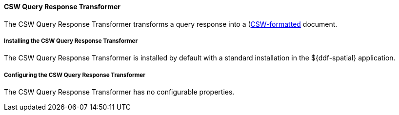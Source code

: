 
==== CSW Query Response Transformer

The CSW Query Response Transformer transforms a query response into a (http://www.opengeospatial.org/standards/cat)[CSW-formatted] document.

===== Installing the CSW Query Response Transformer

The CSW Query Response Transformer is installed by default with a standard installation in the ${ddf-spatial} application.

===== Configuring the CSW Query Response Transformer

The CSW Query Response Transformer has no configurable properties.
